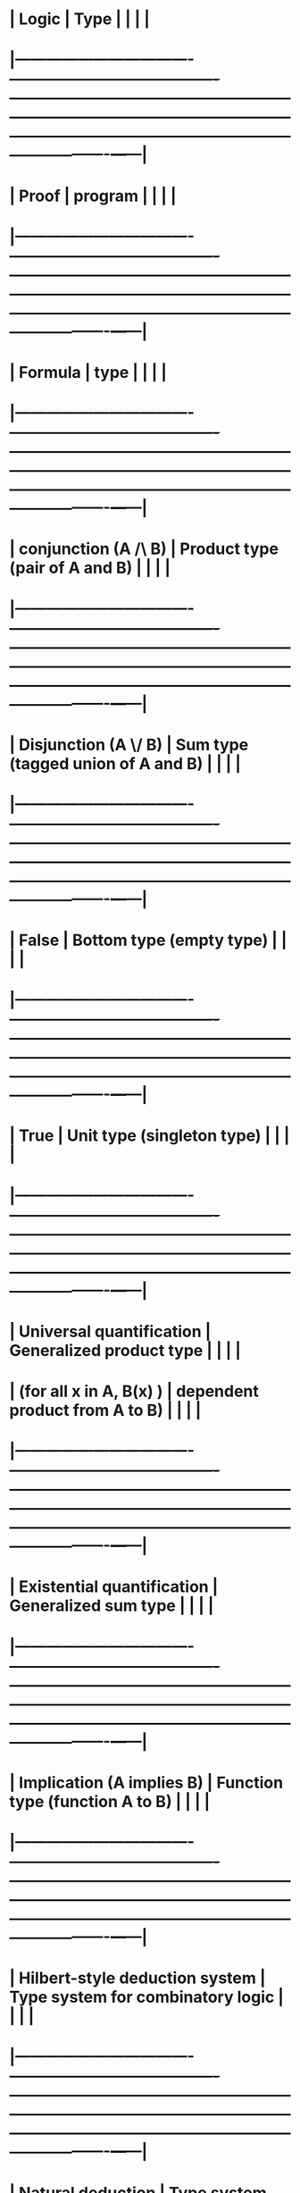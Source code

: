 #+STARTUP: showall

* | Logic                            | 	Type	                               |                                                                                                                                                                                     |   |   |
* |----------------------------------+----------------------------------------+-------------------------------------------------------------------------------------------------------------------------------------------------------------------------------------+---+---|
* | Proof	                          | program	                              |                                                                                                                                                                                     |   |   |
* |----------------------------------+----------------------------------------+-------------------------------------------------------------------------------------------------------------------------------------------------------------------------------------+---+---|
* | Formula	                        | type	                                 |                                                                                                                                                                                     |   |   |
* |----------------------------------+----------------------------------------+-------------------------------------------------------------------------------------------------------------------------------------------------------------------------------------+---+---|
* | conjunction (A /\ B)             | 	Product type (pair of A and B)	     |                                                                                                                                                                                     |   |   |
* |----------------------------------+----------------------------------------+-------------------------------------------------------------------------------------------------------------------------------------------------------------------------------------+---+---|
* | Disjunction (A \/ B)             | 	Sum type (tagged union of A and B)	 |                                                                                                                                                                                     |   |   |
* |----------------------------------+----------------------------------------+-------------------------------------------------------------------------------------------------------------------------------------------------------------------------------------+---+---|
* | False	                          | Bottom type (empty type)	             |                                                                                                                                                                                     |   |   |
* |----------------------------------+----------------------------------------+-------------------------------------------------------------------------------------------------------------------------------------------------------------------------------------+---+---|
* | True                             | 	Unit type (singleton type)	         |                                                                                                                                                                                     |   |   |
* |----------------------------------+----------------------------------------+-------------------------------------------------------------------------------------------------------------------------------------------------------------------------------------+---+---|
* | Universal quantification         | 	Generalized product type             |                                                                                                                                                                                     |   |   |
* | (for all x in A, B(x) )          | 	dependent product from A to B)       |                                                                                                                                                                                     |   |   |
* |----------------------------------+----------------------------------------+-------------------------------------------------------------------------------------------------------------------------------------------------------------------------------------+---+---|
* | Existential quantification       | 	Generalized sum type	               |                                                                                                                                                                                     |   |   |
* |----------------------------------+----------------------------------------+-------------------------------------------------------------------------------------------------------------------------------------------------------------------------------------+---+---|
* | Implication (A implies B)        | 	Function type (function A to B)	    |                                                                                                                                                                                     |   |   |
* |----------------------------------+----------------------------------------+-------------------------------------------------------------------------------------------------------------------------------------------------------------------------------------+---+---|
* | Hilbert-style deduction system	 | Type system for combinatory logic	    |                                                                                                                                                                                     |   |   |
* |----------------------------------+----------------------------------------+-------------------------------------------------------------------------------------------------------------------------------------------------------------------------------------+---+---|
* | Natural deduction                | 	Type system for lambda calculus	    |                                                                                                                                                                                     |   |   |
* |----------------------------------+----------------------------------------+-------------------------------------------------------------------------------------------------------------------------------------------------------------------------------------+---+---|
* | Hypotheses                       | 	Free variable	                      | Natural deduction                                                                                                                                                                   |   |   |
* |----------------------------------+----------------------------------------+-------------------------------------------------------------------------------------------------------------------------------------------------------------------------------------+---+---|
* | Implication elimination          | 	Application                          | 	"                                                                                                                                                                                 |   |   |
* |----------------------------------+----------------------------------------+-------------------------------------------------------------------------------------------------------------------------------------------------------------------------------------+---+---|
* | Implication introduction         | 	abstraction                          | 	"                                                                                                                                                                                 |   |   |
* |----------------------------------+----------------------------------------+-------------------------------------------------------------------------------------------------------------------------------------------------------------------------------------+---+---|
* | A \/ ~A, Peirce’s Law            | 	callcc	                             | Peirce’s Law: T. Griffin. A formulae-as-types notion of control. In Principles of Programming Languages (POPL), pages 47–58. ACM, Jan. 1990.                                        |   |   |
* |----------------------------------+----------------------------------------+-------------------------------------------------------------------------------------------------------------------------------------------------------------------------------------+---+---|
* | Double negation translation      | 	Callback-passing style	             |                                                                                                                                                                                     |   |   |
* |----------------------------------+----------------------------------------+-------------------------------------------------------------------------------------------------------------------------------------------------------------------------------------+---+---|
* | Friedman’s translation           | 	dynamic exceptions 	                |                                                                                                                                                                                     |   |   |
* |----------------------------------+----------------------------------------+-------------------------------------------------------------------------------------------------------------------------------------------------------------------------------------+---+---|
* | Cohen’s forcing                  | 	global variables	                   |                                                                                                                                                                                     |   |   |
* |----------------------------------+----------------------------------------+-------------------------------------------------------------------------------------------------------------------------------------------------------------------------------------+---+---|
* | Dialectica translation	         | scoped gotos (à la Python’s yield) 	  |                                                                                                                                                                                     |   |   |
* |----------------------------------+----------------------------------------+-------------------------------------------------------------------------------------------------------------------------------------------------------------------------------------+---+---|
* | continuations (τ cont)           | 	classical negation (¬A)              | 	https://www.cs.cmu.edu/~rwh/courses/typesys/hws/hw5/hw5-handout.pdf                                                                                                               |   |   |
* |----------------------------------+----------------------------------------+-------------------------------------------------------------------------------------------------------------------------------------------------------------------------------------+---+---|
* | Quantification over              | 	type abstraction in                  |                                                                                                                                                                                     |   |   |
* | propositional variables in       | second-order                           |                                                                                                                                                                                     |   |   |
* | second-order logic               | calculus                               |                                                                                                                                                                                     |   |   |
* |----------------------------------+----------------------------------------+-------------------------------------------------------------------------------------------------------------------------------------------------------------------------------------+---+---|
* | existential quantification       | 	data abstraction	                   |                                                                                                                                                                                     |   |   |
* | in second-order logic	          |                                        |                                                                                                                                                                                     |   |   |
* |----------------------------------+----------------------------------------+-------------------------------------------------------------------------------------------------------------------------------------------------------------------------------------+---+---|
* | Kolmogorov and Godel’s           | continuation-passing                   |                                                                                                                                                                                     |   |   |
* | double-negation translation	    | style transformation	                 | C. Murthy. An evaluation semantics for classical proofs. In Logic in Computer Science (LICS), pages 96–107, 1991.                                                                   |   |   |
* |----------------------------------+----------------------------------------+-------------------------------------------------------------------------------------------------------------------------------------------------------------------------------------+---+---|
* |                                  | 	partial evaluation                   | 	R. Davies. A temporal-logic approach to binding-time analysis. In Logic in Computer Science (LICS), pages 184–195, 1996.                                                          |   |   |
* |----------------------------------+----------------------------------------+-------------------------------------------------------------------------------------------------------------------------------------------------------------------------------------+---+---|
* |                                  | 	functional reactive programming      | 	A. Jeffrey. Causality for free!: parametricity implies causality for functional reactive programs. In Programming Languages meets Program Verification (PLPV), pages 57–68, 2013. |   |   |
* |----------------------------------+----------------------------------------+-------------------------------------------------------------------------------------------------------------------------------------------------------------------------------------+---+---|
* | Cut-elimination                  | 	evaluation	                         |                                                                                                                                                                                     |   |   |
* |----------------------------------+----------------------------------------+-------------------------------------------------------------------------------------------------------------------------------------------------------------------------------------+---+---|
* | Induction                        | 	recursion	                          |                                                                                                                                                                                     |   |   |
* |----------------------------------+----------------------------------------+-------------------------------------------------------------------------------------------------------------------------------------------------------------------------------------+---+---|
* | Consistency                      | 	termination	                        |                                                                                                                                                                                     |   |   |
* |                                  |                                        |                                                                                                                                                                                     |   |   |
* |----------------------------------+----------------------------------------+-------------------------------------------------------------------------------------------------------------------------------------------------------------------------------------+---+---|

* Quantifiers are in section 9.1.4 in Mitchell, Foundations of Programming Languages

* http://homepages.inf.ed.ac.uk/wadler/papers/propositions-as-types/propositions-as-types.pdf
** Lots of discovery papers listed

* https://en.wikipedia.org/wiki/Curry%E2%80%93Howard_correspondence

* https://en.wikipedia.org/wiki/Peirce%27s_law
** ((P→Q)→P)→P  is the type of continuaton operators


* https://en.wikipedia.org/wiki/Lambda-mu_calculus
** https://metatheorem.wordpress.com/2011/11/23/notes-on-parigots-paper-introducing-the-lambda-mu-calculus/


** For proof systems based on higher-order typed lambda calculus through a Curry–Howard isomorphism, cut elimination algorithms correspond to the strong normalization property (every proof term reduces in a finite number of steps into a normal form).
*** From <https://en.wikipedia.org/wiki/Cut-elimination_theorem> 


** Second order
*** http://cstheory.stackexchange.com/questions/25367/how-to-translate-the-axiom-schema-of-induction-by-curry-howard


* Lectures on the Curry-Howard Isomorphism, Volume 149 (Studies in Logic and the Foundations of Mathematics)
** From <https://www.amazon.com/dp/0444520775/?tag=stackoverfl08-20> 
** UW online: http://alliance-primo.hosted.exlibrisgroup.com/UW:all:CP71189404440001451

* Advances in Natural Deduction: A Celebration of Dag Prawitz's Work
** From <https://books.google.com/books?id=eOskBAAAQBAJ&pg=PA66&lpg=PA66&dq=equality+curry+howard&source=bl&ots=PISOqoCb6q&sig=BPmZRRUdc2YJnuAyPOvfDqt_wSE&hl=en&sa=X&ved=0ahUKEwil3Mjqk5DSAhVsz1QKHZcsA7EQ6AEIUDAJ#v=onepage&q=equality%20curry%20howard&f=false> 
** UW Online: http://alliance-primo.hosted.exlibrisgroup.com/UW:all:CP71203186880001451
** See:  Natural Deduction for Equality, pg 63

* The Functional Interpretation of Logical Deduction

** From <https://books.google.com/books?id=aFO6CgAAQBAJ&pg=PA151&lpg=PA151&dq=%22Natural+Deduction+for+Equality%22&source=bl&ots=9y1Cbg8UR8&sig=NBlJIYuCLFfihb5reusDOqwLn4E&hl=en&sa=X&ved=0ahUKEwjCsa36mZDSAhWJilQKHQOMB8YQ6AEIJjAD#v=onepage&q=%22Natural%20Deduction%20for%20Equality%22&f=false> 
** UW OnlineL http://alliance-primo.hosted.exlibrisgroup.com/UW:all:CP71195078650001451

* Type Theory and Formal Proof: An Introduction
** From <https://books.google.com/books?id=wzTJBAAAQBAJ&printsec=frontcover&dq=dependent+type+theory&hl=en&sa=X&ved=0ahUKEwi1sva0oJDSAhVJ5GMKHTqzBBoQ6AEIKjAD#v=onepage&q=dependent%20type%20theory&f=false> 

* Equality is described in Mitchell "Foundations for Programming Languages" pg 628

* Practical Foundations for Programming Languages
** From <https://www.cs.cmu.edu/~rwh/courses/typesys/> 
** https://www.amazon.com/Practical-Foundations-Programming-Languages-Professor/dp/1107029570
** http://www.cs.cmu.edu/~rwh/pfpl/2nded.pdf


* Agda: language based on Dependent types
** http://www.cse.chalmers.se/~ulfn/papers/thesis.pdf

* Interesting discussion of the applicability
** http://lambda-the-ultimate.org/node/1532

* Idris: similar to Agda

* PROOFS AND TYPES , Girard
** http://www.paultaylor.eu/stable/prot.pdf

* The Seven Virtues of Simple Type Theory
** http://imps.mcmaster.ca/doc/seven-virtues.pdf
** "Simple type theory, also known as higher-order logic"

* Extended Curry-Howard terms for second-order logic
** Math. Log. Quart. 59, No. 4–5, 274–285 (2013) / DOI 10.1002/malq.201100102
** Pimpen Vejjajiva

** file:///C:/Users/JonathanCohen/Downloads/Vejjajiva-2013-Mathematical_Logic_Quarterly.pdf (on sur-pro)


* A Defense of Second-Order Logic
** Bueno, Otávio
** Axiomathes, 2010, Vol.20(2), pp.365-383
** (no access, argues that objections to 2nd order can be met)

** Second-order logic has a number of attractive features, in particular the
** strong expressive resources it offers, and the possibility of articulating
** categorical mathematical theories (such as arithmetic and analysis). But it
** also has its costs. Five major charges have been launched against second-order
** logic: (1) It is not axiomatizable; as opposed to first-order logic, it is
** inherently incomplete. (2) It also has several semantics, and there is no
** criterion to choose between them (Putnam, J Symbol Logic 45:464–482, 1980).
** Therefore, it is not clear how this logic should be interpreted. (3)
** Second-order logic also has strong ontological commitments: (a) it is
** ontologically committed to classes (Resnik, J Phil 85:75–87, 1988), and (b)
** according to Quine (Philosophy of logic, Prentice-Hall: Englewood Cliffs,
** 1970), it is nothing more than “set theory in sheep’s clothing”. (4) It is
** also not better than its first-order counterpart, in the following sense: if
** first-order logic does not characterize adequately mathematical systems, given
** the existence of non - isomorphic first-order interpretations, second-order
** logic does not characterize them either, given the existence of different
** interpretations of second-order theories (Melia, Analysis 55:127–134, 1995).
** (5) Finally, as opposed to what is claimed by defenders of second-order logic
** [such as Shapiro (J Symbol Logic 50:714–742, 1985)], this logic does not solve
** the problem of referential access to mathematical objects (Azzouni,
** Metaphysical myths, mathematical practice: the logic and epistemology of the
** exact sciences, Cambridge University Press, Cambridge, 1994). In this paper, I
** argue that the second-order theorist can solve each of these difficulties. As
** a result, second-order logic provides the benefits of a rich framework without
** the associated costs.

* Where First-Order and Monadic Second-Order Logic Coincide MICHAEL ELBERFELD and
* MARTIN GROHE, RWTH Aachen University TILL TANTAU, Universitat zu L ¨ ubeck
* file:///C:/Users/JonathanCohen/Downloads/a25-elberfeld.pdf (SURFACE PRO) From
* <http://dl.acm.org/citation.cfm?doid=2996393.2946799> We study on which classes
* of graphs first-order logic (fo) and monadic second-order logic (mso) have the
* same expressive power. We show that for all classes C of graphs that are closed
* under taking subgraphs, fo and mso have the same expressive power on C if and
* only if, C has bounded tree depth. Tree depth is a graph invariant that measures
* the similarity of a graph to a star in a similar way that tree width measures
* the similarity of a graph to a tree. For classes just closed under taking
* induced subgraphs, we show an analogous result for guarded second-order logic
* (gso), the variant of mso that not only allows quantification over vertex sets
* but also over edge sets. A key tool in our proof is a Feferman--Vaught-type
* theorem that works for infinite collections of structures despite being
* constructive.

* SECOND ORDER LOGIC OR SET THEORY? Väänänen, Jouko ; Jouko Väänänen The Bulletin
* of Symbolic Logic, 1 March 2012, Vol.18(1), pp.91-121 [Cited by] We try to
* answer the question which is the "right" foundation of
* mathematics, secondorder logic or set theory. Since the former is usually
* thought of as a formal language and the latter as a first order theory, we have
* to rephrase the question. We formulate what we call the second order view and a
* competing set theory view, and then discuss the merits of both views. On the
* surface these two views seem to be in manifest conflict with each other.
* However, our conclusion is that it is very difficult to see any real difference
* between the two. We analyze a phenomenon we call internal categoricity which
* extends the familiar categoricity results of second order logic to Henkin models
* and show that set theory enjoys the same kind of internal categoricity. Thus the
* existence of non-standard models, which is usually taken as a property of
* first order set theory, and categoricity, which is usually taken as a property
* of second orderaxiomatizations, can coherently coexist when put into their
* proper context. We also take a fresh look at complete second order
* axiomatizations and give a hierarchy result for second order characterizable
* structures. Finally we consider the problem of existence in mathematics from
* both points of view and find that second order logic depends on what we call
* large domain assumptions, which come quite close to the meaning of the axioms of
* set theory.

* Logic and structure D. van (Dirk) Dalen, 1932 Dirk van Dalen's popular
* textbook Logic and Structure, now in its fifth edition, provides a comprehensive
* introduction to the basics of classical and intuitionistic logic, model theory
* and Gödel's famous incompleteness theorem. Propositional and predicate logic are
* presented in an easy-to-read style using Gentzen's natural deduction. The book
* proceeds with some basic concepts and facts of model theory: a discussion on
* compactness, Skolem-Löwenheim, non-standard models and quantifier elimination.
* The discussion of classical logic is concluded with a concise exposition
* of second-order logic. In view of the growing recognition of constructive
* methods and principles, intuitionistic logic and Kripke semantics is carefully
* explored. A number of specific constructive features, such as apartness and
* equality, the Gödel translation, the disjunction and existence property are also
* included. The last chapter on Gödel's first incompleteness theorem is
* self-contained and provides a systematic exposition of the necessary recursion
* theory. This new edition has been properly revised and contains a new section on
* ultra-products.
* -file:///C:/Users/JonathanCohen/Downloads/logic%20and%20structure.pdf Surface
* pro
